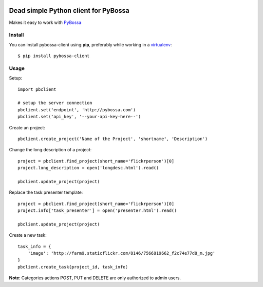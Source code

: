 .. image:: https://travis-ci.org/PyBossa/pybossa-client.png
   :target: https://travis-ci.org/#!/PyBossa/pybossa-client

Dead simple Python client for PyBossa
=====================================

Makes it easy to work with `PyBossa <http://pybossa.com>`_

Install
-------

You can install pybossa-client using **pip**, preferably while working in a 
`virtualenv <http://www.virtualenv.org/en/latest/index.html>`_::

    $ pip install pybossa-client 

Usage
-----

Setup::

    import pbclient

    # setup the server connection
    pbclient.set('endpoint', 'http://pybossa.com')
    pbclient.set('api_key', '--your-api-key-here--')

Create an project::

    pbclient.create_project('Name of the Project', 'shortname', 'Description')

Change the long description of a project::

    project = pbclient.find_project(short_name='flickrperson')[0]
    project.long_description = open('longdesc.html').read()
    
    pbclient.update_project(project)

Replace the task presenter template::

    project = pbclient.find_project(short_name='flickrperson')[0]
    project.info['task_presenter'] = open('presenter.html').read()
    
    pbclient.update_project(project)

Create a new task::

    task_info = {
        'image': 'http://farm9.staticflickr.com/8146/7566819662_f2c74e77d8_m.jpg'
    }
    pbclient.create_task(project_id, task_info)

**Note**: Categories actions POST, PUT and DELETE are only authorized to
admin users.
